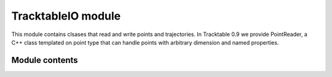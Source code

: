 TracktableIO module
===================

This module contains clsases that read and write points and
trajectories.  In Tracktable 0.9 we provide PointReader, a C++ class
templated on point type that can handle points with arbitrary
dimension and named properties.


---------------
Module contents
---------------



.. doxygenclass:: tracktable::PointReader
      :members:
      :protected-members:
      :private-members:
